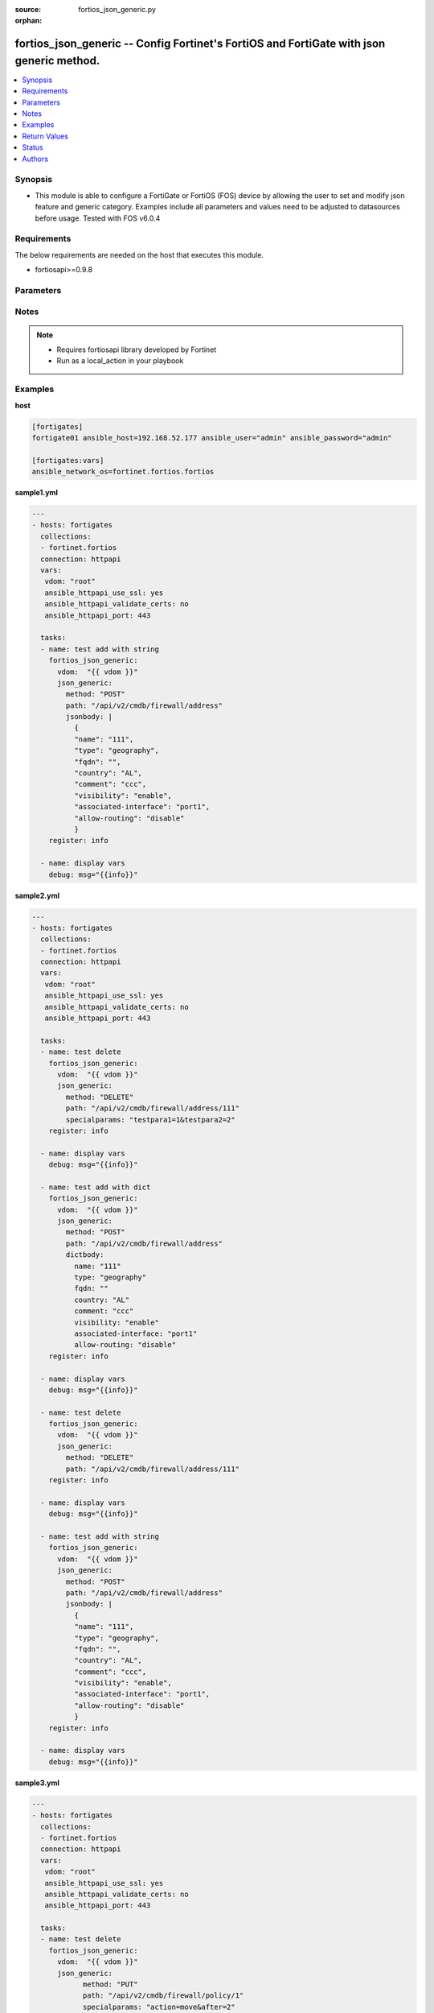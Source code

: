 :source: fortios_json_generic.py

:orphan:

.. _fortios_json_generic:

fortios_json_generic -- Config Fortinet's FortiOS and FortiGate with json generic method.
+++++++++++++++++++++++++++++++++++++++++++++++++++++++++++++++++++++++++++++++++++++++++

.. versionadded:: 2.9

.. contents::
   :local:
   :depth: 1


Synopsis
--------
- This module is able to configure a FortiGate or FortiOS (FOS) device by allowing the user to set and modify json feature and generic category. Examples include all parameters and values need to be adjusted to datasources before usage. Tested with FOS v6.0.4


Requirements
------------
The below requirements are needed on the host that executes this module.

- fortiosapi>=0.9.8


Parameters
----------

.. raw:: html

    <ul>

    <li><span class="li-head">host</span> - FortiOS or FortiGate IP address. <span class="li-normal">type: str</span> <span class="li-required">required: false</span></li>
    <li><span class="li-head">username</span> - FortiOS or FortiGate username. <span class="li-normal">type: str</span> <span class="li-required">required: false</span></li>
    <li><span class="li-head">password</span> - FortiOS or FortiGate password. <span class="li-normal">type: str</span> <span class="li-normal">default: ""</span></li>
    <li><span class="li-head">vdom</span> - Virtual domain, among those defined previously. A vdom is a virtual instance of the FortiGate that can be configured and used as a different unit. <span class="li-normal">type: str</span> <span class="li-normal">default: root</span></li>
    <li><span class="li-head">https</span> - Indicates if the requests towards FortiGate must use HTTPS protocol. <span class="li-normal">type: bool</span> <span class="li-normal">default: true</span></li>
    <li><span class="li-head">ssl_verify</span> - Ensures FortiGate certificate must be verified by a proper CA. <span class="li-normal">type: bool</span> <span class="li-normal">default: true</span></li>
    <li><span class="li-head">json_generic</span> - json generic <span class="li-normal">default: null</span> <span class="li-normal">type: dict</span></li>
            <ul class="ul-self">

            <li><span class="li-head">dictbody</span> - Body with YAML list of key/value format <span class="li-normal">type: dict</span></li>
            <li><span class="li-head">jsonbody</span> - Body with JSON string format, will always give priority to jsonbody <span class="li-normal">type: str</span></li>
            <li><span class="li-head">method</span> - HTTP methods <span class="li-normal">type: str</span> <span class="li-normal">choices: GET,  PUT,  POST,  DELETE</span></li>
            <li><span class="li-head">path</span> - URL path, e.g./api/v2/cmdb/firewall/address <span class="li-normal">type: str</span></li>
            <li><span class="li-head">specialparams</span> - Extra URL parameters, e.g.start=1&count=10 <span class="li-normal">type: str</span>
            </ul>

    </ul>




Notes
-----

.. note::


   - Requires fortiosapi library developed by Fortinet

   - Run as a local_action in your playbook



Examples
--------

**host**

.. code-block:: yaml+jinja

    [fortigates]
    fortigate01 ansible_host=192.168.52.177 ansible_user="admin" ansible_password="admin"

    [fortigates:vars]
    ansible_network_os=fortinet.fortios.fortios

**sample1.yml**

.. code-block:: yaml+jinja

    ---
    - hosts: fortigates
      collections:
      - fortinet.fortios
      connection: httpapi
      vars:
       vdom: "root"
       ansible_httpapi_use_ssl: yes
       ansible_httpapi_validate_certs: no
       ansible_httpapi_port: 443

      tasks:
      - name: test add with string
        fortios_json_generic:
          vdom:  "{{ vdom }}"
          json_generic:
            method: "POST"
            path: "/api/v2/cmdb/firewall/address"
            jsonbody: |
              {
              "name": "111",
              "type": "geography",
              "fqdn": "",
              "country": "AL",
              "comment": "ccc",
              "visibility": "enable",
              "associated-interface": "port1",
              "allow-routing": "disable"
              }
        register: info
        
      - name: display vars
        debug: msg="{{info}}" 
        
**sample2.yml**

.. code-block:: yaml+jinja

    ---
    - hosts: fortigates
      collections:
      - fortinet.fortios
      connection: httpapi
      vars:
       vdom: "root"
       ansible_httpapi_use_ssl: yes
       ansible_httpapi_validate_certs: no
       ansible_httpapi_port: 443

      tasks:
      - name: test delete
        fortios_json_generic:
          vdom:  "{{ vdom }}"
          json_generic:
            method: "DELETE"
            path: "/api/v2/cmdb/firewall/address/111"
            specialparams: "testpara1=1&testpara2=2"
        register: info
        
      - name: display vars
        debug: msg="{{info}}"

      - name: test add with dict
        fortios_json_generic:
          vdom:  "{{ vdom }}"
          json_generic:
            method: "POST"
            path: "/api/v2/cmdb/firewall/address"
            dictbody:
              name: "111"
              type: "geography"
              fqdn: ""
              country: "AL"
              comment: "ccc"
              visibility: "enable"
              associated-interface: "port1"
              allow-routing: "disable"
        register: info
        
      - name: display vars
        debug: msg="{{info}}"    
        
      - name: test delete
        fortios_json_generic:
          vdom:  "{{ vdom }}"
          json_generic:
            method: "DELETE"
            path: "/api/v2/cmdb/firewall/address/111"
        register: info
        
      - name: display vars
        debug: msg="{{info}}"

      - name: test add with string
        fortios_json_generic:
          vdom:  "{{ vdom }}"
          json_generic:
            method: "POST"
            path: "/api/v2/cmdb/firewall/address"
            jsonbody: |
              {
              "name": "111",
              "type": "geography",
              "fqdn": "",
              "country": "AL",
              "comment": "ccc",
              "visibility": "enable",
              "associated-interface": "port1",
              "allow-routing": "disable"
              }
        register: info
        
      - name: display vars
        debug: msg="{{info}}" 
        

**sample3.yml**

.. code-block:: yaml+jinja

    ---
    - hosts: fortigates
      collections:
      - fortinet.fortios
      connection: httpapi
      vars:
       vdom: "root"
       ansible_httpapi_use_ssl: yes
       ansible_httpapi_validate_certs: no
       ansible_httpapi_port: 443
    
      tasks:
      - name: test delete
    	fortios_json_generic:
    	  vdom:  "{{ vdom }}"
    	  json_generic:
    		method: "PUT"
    		path: "/api/v2/cmdb/firewall/policy/1"
    		specialparams: "action=move&after=2"
    	register: info
    	
      - name: display vars
    	debug: msg="{{info}}"
    



Return Values
-------------
Common return values are documented: https://docs.ansible.com/ansible/latest/reference_appendices/common_return_values.html#common-return-values, the following are the fields unique to this module:

.. raw:: html

    <ul>

    <li><span class="li-return">build</span> - Build number of the fortigate image <span class="li-normal">returned: always</span> <span class="li-normal">type: str</span> <span class="li-normal">sample: '1547'</span></li>
    <li><span class="li-return">http_method</span> - Last method used to provision the content into FortiGate <span class="li-normal">returned: always</span> <span class="li-normal">type: str</span> <span class="li-normal">sample: 'PUT'</span></li>
    <li><span class="li-return">http_status</span> - Last result given by FortiGate on last operation applied <span class="li-normal">returned: always</span> <span class="li-normal">type: str</span> <span class="li-normal">sample: 200</span></li>
    <li><span class="li-return">mkey</span> - Master key (id) used in the last call to FortiGate <span class="li-normal">returned: success</span> <span class="li-normal">type: str</span> <span class="li-normal">sample: id</span></li>
    <li><span class="li-return">name</span> - Name of the table used to fulfill the request <span class="li-normal">returned: always</span> <span class="li-normal">type: str</span> <span class="li-normal">sample: urlfilter</span></li>
    <li><span class="li-return">path</span> - Path of the table used to fulfill the request <span class="li-normal">returned: always</span> <span class="li-normal">type: str</span> <span class="li-normal">sample: webfilter</span></li>
    <li><span class="li-return">revision</span> - Internal revision number <span class="li-normal">returned: always</span> <span class="li-normal">type: str</span> <span class="li-normal">sample: 17.0.2.10658</span></li>
    <li><span class="li-return">serial</span> - Serial number of the unit <span class="li-normal">returned: always</span> <span class="li-normal">type: str</span> <span class="li-normal">sample: FGVMEVYYQT3AB5352</span></li>
    <li><span class="li-return">status</span> - Indication of the operation's result <span class="li-normal">returned: always</span> <span class="li-normal">type: str</span> <span class="li-normal">sample: success</span></li>
    <li><span class="li-return">vdom</span> - Virtual domain used <span class="li-normal">returned: always</span> <span class="li-normal">type: str</span> <span class="li-normal">sample: root</span></li>
    <li><span class="li-return">version</span> - Version of the FortiGate <span class="li-normal">returned: always</span> <span class="li-normal">type: str</span> <span class="li-normal">sample: v5.6.3</span></li>
    </ul>



Status
------

- This module is not guaranteed to have a backwards compatible interface.



Authors
-------

- Frank Shen (@frankshen01)
- Hongbin Lu (@fgtdev-hblu)



.. hint::
    If you notice any issues in this documentation, you can create a pull request to improve it.